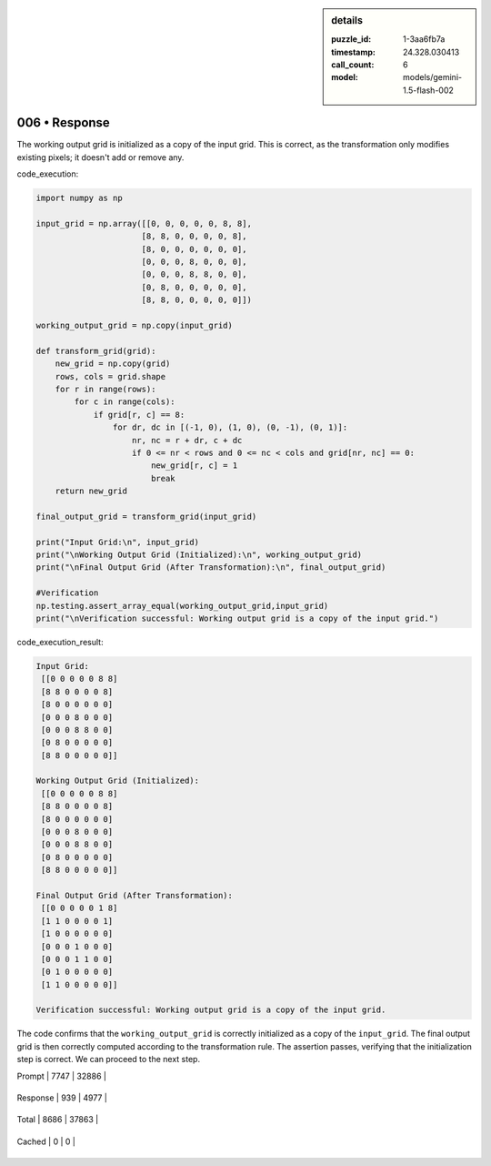 .. sidebar:: details

   :puzzle_id: 1-3aa6fb7a
   :timestamp: 24.328.030413
   :call_count: 6
   
   :model: models/gemini-1.5-flash-002
   

006 • Response
==============

.. seealso::

   - :doc:`001-history`
   - :doc:`001-response`





The working output grid is initialized as a copy of the input grid.  This is correct, as the transformation only modifies existing pixels; it doesn't add or remove any.

code_execution:

.. code-block:: python

   import numpy as np

   input_grid = np.array([[0, 0, 0, 0, 0, 8, 8],
                         [8, 8, 0, 0, 0, 0, 8],
                         [8, 0, 0, 0, 0, 0, 0],
                         [0, 0, 0, 8, 0, 0, 0],
                         [0, 0, 0, 8, 8, 0, 0],
                         [0, 8, 0, 0, 0, 0, 0],
                         [8, 8, 0, 0, 0, 0, 0]])

   working_output_grid = np.copy(input_grid)

   def transform_grid(grid):
       new_grid = np.copy(grid)
       rows, cols = grid.shape
       for r in range(rows):
           for c in range(cols):
               if grid[r, c] == 8:
                   for dr, dc in [(-1, 0), (1, 0), (0, -1), (0, 1)]:
                       nr, nc = r + dr, c + dc
                       if 0 <= nr < rows and 0 <= nc < cols and grid[nr, nc] == 0:
                           new_grid[r, c] = 1
                           break
       return new_grid

   final_output_grid = transform_grid(input_grid)

   print("Input Grid:\n", input_grid)
   print("\nWorking Output Grid (Initialized):\n", working_output_grid)
   print("\nFinal Output Grid (After Transformation):\n", final_output_grid)

   #Verification
   np.testing.assert_array_equal(working_output_grid,input_grid)
   print("\nVerification successful: Working output grid is a copy of the input grid.")

code_execution_result:

.. code-block::

   Input Grid:
    [[0 0 0 0 0 8 8]
    [8 8 0 0 0 0 8]
    [8 0 0 0 0 0 0]
    [0 0 0 8 0 0 0]
    [0 0 0 8 8 0 0]
    [0 8 0 0 0 0 0]
    [8 8 0 0 0 0 0]]

   Working Output Grid (Initialized):
    [[0 0 0 0 0 8 8]
    [8 8 0 0 0 0 8]
    [8 0 0 0 0 0 0]
    [0 0 0 8 0 0 0]
    [0 0 0 8 8 0 0]
    [0 8 0 0 0 0 0]
    [8 8 0 0 0 0 0]]

   Final Output Grid (After Transformation):
    [[0 0 0 0 0 1 8]
    [1 1 0 0 0 0 1]
    [1 0 0 0 0 0 0]
    [0 0 0 1 0 0 0]
    [0 0 0 1 1 0 0]
    [0 1 0 0 0 0 0]
    [1 1 0 0 0 0 0]]

   Verification successful: Working output grid is a copy of the input grid.

The code confirms that the ``working_output_grid`` is correctly initialized as a copy of the ``input_grid``. The final output grid is then correctly computed according to the transformation rule.  The assertion passes, verifying that the initialization step is correct.  We can proceed to the next step.






+----------------+--------------+
| Timing         |      Seconds |
+================+==============+
| Response Time  | 6.702 |
+----------------+--------------+
| Total Elapsed  | 36.78 |
+----------------+--------------+



+----------------+--------------+-------------+
| Token Type     | Current Call |  Total Used |
+================+==============+=============+

| Prompt | 7747 | 32886 |
+----------------+--------------+-------------+


| Response | 939 | 4977 |
+----------------+--------------+-------------+


| Total | 8686 | 37863 |
+----------------+--------------+-------------+


| Cached | 0 | 0 |
+----------------+--------------+-------------+



